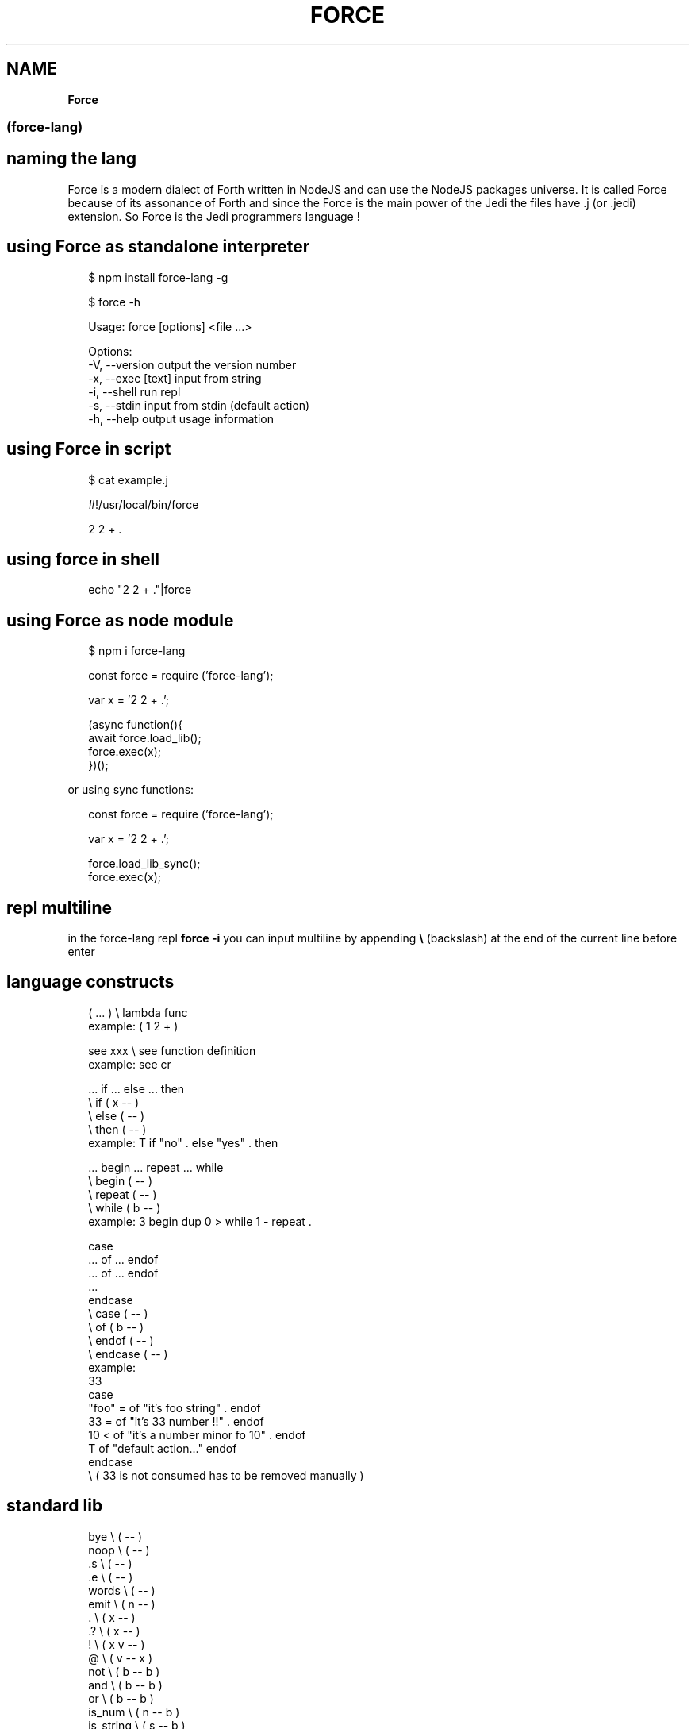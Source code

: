.TH "FORCE" "" "April 2020" "" ""
.SH "NAME"
\fBForce\fR
.SS (force\-lang)
.SH naming the lang
.P
Force is a modern dialect of Forth written in NodeJS and can use the NodeJS packages universe\.
It is called Force because of its assonance of Forth and since the Force is the main power of the Jedi the files have \.j (or \.jedi) extension\. So Force is the Jedi programmers language !
.SH using Force as standalone interpreter
.P
.RS 2
.nf
$ npm install force\-lang \-g

$ force \-h

Usage: force [options] <file \.\.\.>

Options:
  \-V, \-\-version      output the version number
  \-x, \-\-exec [text]  input from string
  \-i, \-\-shell        run repl
  \-s, \-\-stdin        input from stdin (default action)
  \-h, \-\-help         output usage information
.fi
.RE
.SH using Force in script
.P
.RS 2
.nf
$ cat example\.j

#!/usr/local/bin/force

2 2 + \.
.fi
.RE
.SH using force in shell
.P
.RS 2
.nf
echo "2 2 + \."|force
.fi
.RE
.SH using Force as node module
.P
.RS 2
.nf
$ npm i force\-lang
.fi
.RE
.P
.RS 2
.nf
const force = require ('force\-lang');

var x = '2 2 + \.';

(async function(){
  await force\.load_lib();
  force\.exec(x);
})();
.fi
.RE
.P
or using sync functions:
.P
.RS 2
.nf
const force = require ('force\-lang');

var x = '2 2 + \.';

force\.load_lib_sync();
force\.exec(x);
.fi
.RE
.SH repl multiline
.P
in the force\-lang repl \fBforce \-i\fP you can input multiline by appending \fB\\\fP (backslash) at the end of the current line before enter
.SH language constructs
.P
.RS 2
.nf
( \.\.\. )       \\ lambda func
example: ( 1 2 + )

see xxx       \\ see function definition
example: see cr

\|\.\.\. if \.\.\. else \.\.\. then
              \\ if ( x \-\- )
              \\ else ( \-\- )
              \\ then ( \-\- )
example: T if "no" \. else "yes" \. then

\|\.\.\. begin \.\.\. repeat \.\.\. while
              \\ begin ( \-\- )
              \\ repeat ( \-\- )
              \\ while ( b \-\- )
example: 3 begin dup 0 > while 1 \- repeat \.

case
\|\.\.\. of \.\.\. endof
\|\.\.\. of \.\.\. endof
\|\.\.\.
endcase
              \\ case ( \-\- )
              \\ of ( b \-\- )
              \\ endof ( \-\- )
              \\ endcase ( \-\- )
example:
33
case
 "foo" =  of "it's foo string" \.           endof
 33 =     of "it's 33 number !!" \.         endof
 10 <     of "it's a number minor fo 10" \. endof
 T        of "default action\.\.\."           endof
endcase
\\ ( 33 is not consumed has to be removed manually )
.fi
.RE
.SH standard lib
.P
.RS 2
.nf
bye           \\ ( \-\- )
noop          \\ ( \-\- )
\|\.s            \\ ( \-\- )
\|\.e            \\ ( \-\- )
words         \\ ( \-\- )
emit          \\ ( n \-\- )
\|\.             \\ ( x \-\- )
\|\.?            \\ ( x \-\- )
!             \\ ( x v \-\- )
@             \\ ( v \-\- x )
not           \\ ( b \-\- b )
and           \\ ( b \-\- b )
or            \\ ( b \-\- b )
is_num        \\ ( n \-\- b )
is_string     \\ ( s \-\- b )
is_list       \\ ( a \-\- b )
is_falsy      \\ ( x \-\- b )
dup           \\ ( x \-\- x x )
swap          \\ ( x y \-\- y x )
drop          \\ ( x \-\- )
ndrop         \\ ( x n \-\- )
nbye          \\ ( n \-\- )
over          \\ ( x y \-\- x y x )
n:+           \\ ( n n \-\- n )
n:\-           \\ ( n n \-\- n )
n:*           \\ ( n n \-\- n )
n:/           \\ ( n n \-\- n )
+             \\ ( x y \-\- z )
\-             \\ ( x y \-\- z )
*             \\ ( x y \-\- z )
/             \\ ( x y \-\- z )
%             \\ ( x y \-\- z )
handle        \\ ( e \-\- )
throw         \\ ( s \-\- ) or ( o \-\- )
s:+           \\ ( s s \-\- s )
a:+           \\ ( a a \-\- a )
included      \\ ( s \-\- x )
a:@           \\ ( a n \-\- x )
a:!           \\ ( a n x \-\- a )
m:@           \\ ( o s \-\- x )
m:!           \\ ( o s x \-\- a )
a:length      \\ ( a \-\- n )
a:push        \\ ( a x \-\- a )
a:pop         \\ ( a \-\- x )
m:keys        \\ ( o \-\- a )
m:values      \\ ( o \-\- a )
s:split       \\ ( s s \-\- a )
s:join        \\ ( a s \-\- s )
j:stringify   \\ ( j \-\- s )
j:parse       \\ ( s \-\- j )
s:@           \\ ( s n \-\- s )
s:!           \\ ( s n s \-\- s )
=             \\ ( x y \-\- b )
===           \\ ( x y \-\- b )
==            \\ ( x y \-\- b )
<             \\ ( x y \-\- b )
>             \\ ( x y \-\- b )
<=            \\ ( x y \-\- b )
>=            \\ ( x y \-\- b )
f:slurp       \\ ( s \-\- s )
net:request   \\ ( o \-\- s )
j:require\-js  \\ ( s \-\- x )
!!            \\ ( lambda \-\- ) or ( f_js \-\- ) or ( j s \-\- )
G:delete      \\ ( s \-\- )
cr            \\ ( \-\- )
true          \\ ( \-\- b )
false         \\ ( \-\- b )
is_truthy     \\ ( x \-\- b )
nip           \\ ( x y \-\- y )
ddup          \\ ( x y \-\- x y x y )
ddrop         \\ ( x y \-\- )
f+            \\ ( x y \-\- z )
a:join        \\ ( a s \-\- s )
j:encode      \\ ( j \-\- s )
j:decode      \\ ( s \-\- j )
rx:test       \\ ( s srx \-\- b ) or (s j \-\- b )
rx:exec       \\ ( s srx \-\- j ) or (s j \-\- j )
rx:match      \\ ( s srx \-\- j ) or (s j \-\- j )
rx:search     \\ ( s srx \-\- n ) or (s j \-\- n )
rx:replace    \\ ( s s srx \-\- s ) or (s s j \-\- s )
a:shift       \\ ( a \-\- x )
a:unshift     \\ ( a x \-\- a )
a:each        \\ ( a f \-\- )
await         \\ ( p \-\- x )
.fi
.RE

